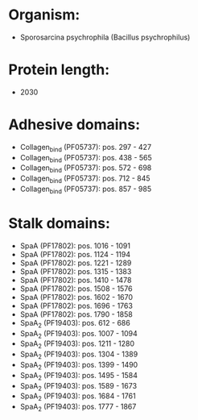 * Organism:
- Sporosarcina psychrophila (Bacillus psychrophilus)
* Protein length:
- 2030
* Adhesive domains:
- Collagen_bind (PF05737): pos. 297 - 427
- Collagen_bind (PF05737): pos. 438 - 565
- Collagen_bind (PF05737): pos. 572 - 698
- Collagen_bind (PF05737): pos. 712 - 845
- Collagen_bind (PF05737): pos. 857 - 985
* Stalk domains:
- SpaA (PF17802): pos. 1016 - 1091
- SpaA (PF17802): pos. 1124 - 1194
- SpaA (PF17802): pos. 1221 - 1289
- SpaA (PF17802): pos. 1315 - 1383
- SpaA (PF17802): pos. 1410 - 1478
- SpaA (PF17802): pos. 1508 - 1576
- SpaA (PF17802): pos. 1602 - 1670
- SpaA (PF17802): pos. 1696 - 1763
- SpaA (PF17802): pos. 1790 - 1858
- SpaA_2 (PF19403): pos. 612 - 686
- SpaA_2 (PF19403): pos. 1007 - 1094
- SpaA_2 (PF19403): pos. 1211 - 1280
- SpaA_2 (PF19403): pos. 1304 - 1389
- SpaA_2 (PF19403): pos. 1399 - 1490
- SpaA_2 (PF19403): pos. 1495 - 1584
- SpaA_2 (PF19403): pos. 1589 - 1673
- SpaA_2 (PF19403): pos. 1684 - 1761
- SpaA_2 (PF19403): pos. 1777 - 1867


